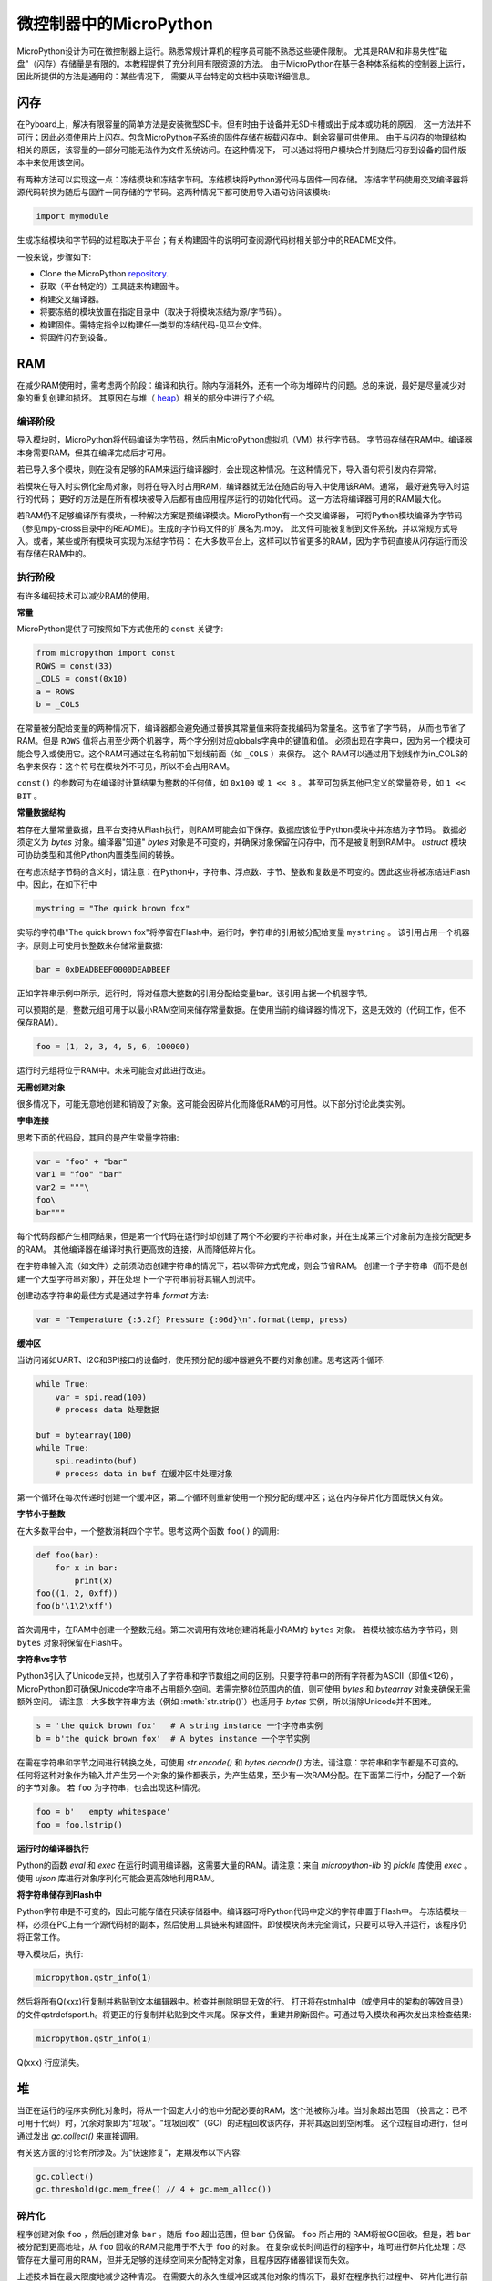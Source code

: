 .. _constrained:

微控制器中的MicroPython
===============================

MicroPython设计为可在微控制器上运行。熟悉常规计算机的程序员可能不熟悉这些硬件限制。
尤其是RAM和非易失性"磁盘"（闪存）存储量是有限的。本教程提供了充分利用有限资源的方法。
由于MicroPython在基于各种体系结构的控制器上运行，因此所提供的方法是通用的：某些情况下，
需要从平台特定的文档中获取详细信息。

闪存
------------

在Pyboard上，解决有限容量的简单方法是安装微型SD卡。但有时由于设备并无SD卡槽或出于成本或功耗的原因，
这一方法并不可行；因此必须使用片上闪存。包含MicroPython子系统的固件存储在板载闪存中。剩余容量可供使用。
由于与闪存的物理结构相关的原因，该容量的一部分可能无法作为文件系统访问。在这种情况下，
可以通过将用户模块合并到随后闪存到设备的固件版本中来使用该空间。

有两种方法可以实现这一点：冻结模块和冻结字节码。冻结模块将Python源代码与固件一同存储。
冻结字节码使用交叉编译器将源代码转换为随后与固件一同存储的字节码。这两种情况下都可使用导入语句访问该模块:

.. code::

    import mymodule

生成冻结模块和字节码的过程取决于平台；有关构建固件的说明可查阅源代码树相关部分中的README文件。

一般来说，步骤如下:

* Clone the MicroPython `repository <https://github.com/micropython/micropython>`_.
* 获取（平台特定的）工具链来构建固件。
* 构建交叉编译器。
* 将要冻结的模块放置在指定目录中（取决于将模块冻结为源/字节码）。
* 构建固件。需特定指令以构建任一类型的冻结代码-见平台文件。
* 将固件闪存到设备。

RAM
---

在减少RAM使用时，需考虑两个阶段：编译和执行。除内存消耗外，还有一个称为堆碎片的问题。总的来说，最好是尽量减少对象的重复创建和损坏。
其原因在与堆（ `heap`_）相关的部分中进行了介绍。

编译阶段
~~~~~~~~~~~~~~~~~

导入模块时，MicroPython将代码编译为字节码，然后由MicroPython虚拟机（VM）执行字节码。
字节码存储在RAM中。编译器本身需要RAM，但其在编译完成后才可用。

若已导入多个模块，则在没有足够的RAM来运行编译器时，会出现这种情况。在这种情况下，导入语句将引发内存异常。

若模块在导入时实例化全局对象，则将在导入时占用RAM，编译器就无法在随后的导入中使用该RAM。通常，
最好避免导入时运行的代码； 更好的方法是在所有模块被导入后都有由应用程序运行的初始化代码。
这一方法将编译器可用的RAM最大化。

若RAM仍不足够编译所有模块，一种解决方案是预编译模块。MicroPython有一个交叉编译器，
可将Python模块编译为字节码（参见mpy-cross目录中的README）。生成的字节码文件的扩展名为.mpy。
此文件可能被复制到文件系统，并以常规方式导入。或者，某些或所有模块可实现为冻结字节码：
在大多数平台上，这样可以节省更多的RAM，因为字节码直接从闪存运行而没有存储在RAM中的。

执行阶段
~~~~~~~~~~~~~~~

有许多编码技术可以减少RAM的使用。

**常量**

MicroPython提供了可按照如下方式使用的 ``const`` 关键字:

.. code::

    from micropython import const
    ROWS = const(33)
    _COLS = const(0x10)
    a = ROWS
    b = _COLS

在常量被分配给变量的两种情况下，编译器都会避免通过替换其常量值来将查找编码为常量名。这节省了字节码，
从而也节省了RAM。但是 ``ROWS`` 值将占用至少两个机器字，两个字分别对应globals字典中的键值和值。
必须出现在字典中，因为另一个模块可能会导入或使用它。这个RAM可通过在名称前加下划线前面（如 ``_COLS`` ）来保存。
这个 RAM可以通过用下划线作为in_COLS的名字来保存：这个符号在模块外不可见，所以不会占用RAM。

``const()`` 的参数可为在编译时计算结果为整数的任何值，如 ``0x100`` 或 ``1 << 8`` 。
甚至可包括其他已定义的常量符号，如 ``1 << BIT`` 。

**常量数据结构**

若存在大量常量数据，且平台支持从Flash执行，则RAM可能会如下保存。数据应该位于Python模块中并冻结为字节码。
数据必须定义为 `bytes` 对象。编译器"知道" `bytes` 对象是不可变的，并确保对象保留在闪存中，而不是被复制到RAM中。
`ustruct` 模块可协助类型和其他Python内置类型间的转换。

在考虑冻结字节码的含义时，请注意：在Python中，字符串、浮点数、字节、整数和复数是不可变的。因此这些将被冻结进Flash中。因此，在如下行中

.. code::

    mystring = "The quick brown fox"

实际的字符串"The quick brown fox"将停留在Flash中。运行时，字符串的引用被分配给变量 ``mystring`` 。
该引用占用一个机器字。原则上可使用长整数来存储常量数据:

.. code::

    bar = 0xDEADBEEF0000DEADBEEF

正如字符串示例中所示，运行时，将对任意大整数的引用分配给变量bar。该引用占据一个机器字节。

可以预期的是，整数元组可用于以最小RAM空间来储存常量数据。在使用当前的编译器的情况下，这是无效的（代码工作，但不保存RAM）。

.. code::

    foo = (1, 2, 3, 4, 5, 6, 100000)

运行时元组将位于RAM中。未来可能会对此进行改进。

**无需创建对象**

很多情况下，可能无意地创建和销毁了对象。这可能会因碎片化而降低RAM的可用性。以下部分讨论此类实例。

**字串连接**

思考下面的代码段，其目的是产生常量字符串:

.. code::

    var = "foo" + "bar"
    var1 = "foo" "bar"
    var2 = """\
    foo\
    bar"""

每个代码段都产生相同结果，但是第一个代码在运行时却创建了两个不必要的字符串对象，并在生成第三个对象前为连接分配更多的RAM。
其他编译器在编译时执行更高效的连接，从而降低碎片化。

在字符串输入流（如文件）之前须动态创建字符串的情况下，若以零碎方式完成，则会节省RAM。
创建一个子字符串（而不是创建一个大型字符串对象），并在处理下一个字符串前将其输入到流中。

创建动态字符串的最佳方式是通过字符串 `format` 方法:

.. code::

    var = "Temperature {:5.2f} Pressure {:06d}\n".format(temp, press)

**缓冲区**

当访问诸如UART、I2C和SPI接口的设备时，使用预分配的缓冲器避免不要的对象创建。思考这两个循环:

.. code::

    while True:
        var = spi.read(100)
        # process data 处理数据

    buf = bytearray(100)
    while True:
        spi.readinto(buf)
        # process data in buf 在缓冲区中处理对象

第一个循环在每次传递时创建一个缓冲区，第二个循环则重新使用一个预分配的缓冲区；这在内存碎片化方面既快又有效。

**字节小于整数**

在大多数平台中，一个整数消耗四个字节。思考这两个函数 ``foo()`` 的调用:

.. code::

    def foo(bar):
        for x in bar:
            print(x)
    foo((1, 2, 0xff))
    foo(b'\1\2\xff')

首次调用中，在RAM中创建一个整数元组。第二次调用有效地创建消耗最小RAM的 ``bytes`` 对象。
若模块被冻结为字节码，则 ``bytes`` 对象将保留在Flash中。

**字符串vs字节**

Python3引入了Unicode支持，也就引入了字符串和字节数组之间的区别。只要字符串中的所有字符都为ASCII（即值<126），
MicroPython即可确保Unicode字符串不占用额外空间。若需完整8位范围内的值，则可使用 `bytes` 和 `bytearray` 对象来确保无需额外空间。
请注意：大多数字符串方法（例如 :meth:`str.strip()`）也适用于 `bytes` 实例，所以消除Unicode并不困难。

.. code::

    s = 'the quick brown fox'   # A string instance 一个字符串实例
    b = b'the quick brown fox'  # A bytes instance 一个字节实例

在需在字符串和字节之间进行转换之处，可使用 `str.encode()` 和 `bytes.decode()` 方法。请注意：字符串和字节都是不可变的。
任何将这种对象作为输入并产生另一个对象的操作都表示，为产生结果，至少有一次RAM分配。在下面第二行中，分配了一个新的字节对象。
若 ``foo`` 为字符串，也会出现这种情况。

.. code::

    foo = b'   empty whitespace'
    foo = foo.lstrip()

**运行时的编译器执行**

Python的函数 `eval` 和 `exec` 在运行时调用编译器，这需要大量的RAM。请注意：来自 `micropython-lib` 的
`pickle` 库使用 `exec` 。使用 `ujson` 库进行对象序列化可能会更高效地利用RAM。

**将字符串储存到Flash中**

Python字符串是不可变的，因此可能存储在只读存储器中。编译器可将Python代码中定义的字符串置于Flash中。
与冻结模块一样，必须在PC上有一个源代码树的副本，然后使用工具链来构建固件。即使模块尚未完全调试，只要可以导入并运行，该程序仍将正常工作。

导入模块后，执行:

.. code::

    micropython.qstr_info(1)

然后将所有Q(xxx)行复制并粘贴到文本编辑器中。检查并删除明显无效的行。 打开将在stmhal中（或使用中的架构的等效目录）
的文件qstrdefsport.h。将更正的行复制并粘贴到文件末尾。保存文件，重建并刷新固件。可通过导入模块和再次发出来检查结果:

.. code::

    micropython.qstr_info(1)

Q(xxx) 行应消失。

.. _heap:

堆
--------

当正在运行的程序实例化对象时，将从一个固定大小的池中分配必要的RAM，这个池被称为堆。当对象超出范围
（换言之：已不可用于代码）时，冗余对象即为"垃圾"。"垃圾回收"（GC）的进程回收该内存，并将其返回到空闲堆。
这个过程自动进行，但可通过发出 `gc.collect()` 来直接调用。

有关这方面的讨论有所涉及。为"快速修复"，定期发布以下内容:

.. code::

    gc.collect()
    gc.threshold(gc.mem_free() // 4 + gc.mem_alloc())

碎片化
~~~~~~~~~~~~~

程序创建对象 ``foo`` ，然后创建对象 ``bar`` 。随后 ``foo`` 超出范围，但 ``bar`` 仍保留。 ``foo`` 所占用的
RAM将被GC回收。但是，若 ``bar`` 被分配到更高地址，从 ``foo`` 回收的RAM只能用于不大于 ``foo`` 的对象。
在复杂或长时间运行的程序中，堆可进行碎片化处理：尽管存在大量可用的RAM，但并无足够的连续空间来分配特定对象，且程序因存储器错误而失效。

上述技术旨在最大限度地减少这种情况。 在需要大的永久性缓冲区或其他对象的情况下，最好在程序执行过程中、
碎片化进行前尽早将这些缓冲区实例化。 可通过监视堆的状态和控制GC来进一步改进。概述如下。

报告
~~~~~~~~~

许多库函数可用于报告内存分配和控制GC。这些都可以在 `gc` 和 `micropython` 模块中找到。
下面的例子可能被粘贴在REPL（ctrl e进入粘贴模式，ctrl d运行它）。许多库函数可用于报告内存分配并控制GC。
这些同样存在 `gc` 和 `micropython` 模块中。以下示例可能粘贴到REPL中（ ``ctrl e`` 进入粘贴模式， ``ctrl d`` 运行它）。

.. code::

    import gc
    import micropython
    gc.collect()
    micropython.mem_info()
    print('-----------------------------')
    print('Initial free: {} allocated: {}'.format(gc.mem_free(), gc.mem_alloc()))
    def func():
        a = bytearray(10000)
    gc.collect()
    print('Func definition: {} allocated: {}'.format(gc.mem_free(), gc.mem_alloc()))
    func()
    print('Func run free: {} allocated: {}'.format(gc.mem_free(), gc.mem_alloc()))
    gc.collect()
    print('Garbage collect free: {} allocated: {}'.format(gc.mem_free(), gc.mem_alloc()))
    print('-----------------------------')
    micropython.mem_info(1)

以上使用的方法:

* `gc.collect()` 强制执行垃圾收集。见脚注。
* `micropython.mem_info()` 打印RAM利用率的总结。
* `gc.mem_free()` 返回空闲堆大小（以字节为单位）。
* `gc.mem_alloc()` 返回当前分配的字节数量。
* ``micropython.mem_info(1)`` 打印堆利用率的表格（详情见下）。

生成的数字取决于平台，但可以看到，定义函数使用由编译器发出的字节码形式的少量RAM（编译器使用的RAM已被回收）。
运行该函数使用超过10KiB，但返回时， ``a`` 为垃圾，因为它超出范围且无法引用。最后的 `gc.collect()` 会恢复内存。

由 ``micropython.mem_info(1)`` 生成的最终输出将有所不同，但可能会如下解释:

====== =================
 符号    含义
====== =================
   .   空闲块
   h   head block
   =   tail block
   m   marked head block
   T   元组
   L   列表
   D   字典
   F   浮点数
   B   字节代码
   M   模块
====== =================

每个字母代表一个内存块，每个块16字节。因此，堆转储的一行代表0x400字节或1KiB的RAM。

控制垃圾回收
~~~~~~~~~~~~~~~~~~~~~~~~~~~~~

可随时通过发出 `gc.collect()` 来请求GC。定期执行首先有助于防止碎片化，其次也有利于提高性能。
GC可能耗费数毫秒，在工作量较小时耗时更短（在Pyboard上只需大约1ms）。显式调用可最大限度减少延迟，
同时确保其在程序中可接受的情况下出现。

以下情况下，自动GC将被激活。尝试分配失败时，执行GC并重新尝试分配。只有在此分配失败时才会引发异常。
其次，若可用RAM数量低于阈值，则会触发自动GC。这个阈值可随执行进行而调整:

.. code::

    gc.collect()
    gc.threshold(gc.mem_free() // 4 + gc.mem_alloc())

超过25％的当前空闲堆被占用时，将触发GC。

通常，模块应在运行时使用构造函数或其他初始化函数实例化数据对象。这一因为，若在初始化时发生这种情况，
则在导入后续模块时，编译器可能会缺乏可用RAM。若模块在导入时实例化数据，那么在导入后发出的 `gc.collect()` 会改善这一问题。

字符串操作
-----------------

MicroPython以有效的方式处理字符串，理解其处理方式这可帮助设计在微控制器上运行的应用程序。
模块被编译时，出现多次的字符串只存储一次，此过程被称为字符串驻留。在MicroPython中，
驻留字符串被称为 ``qstr`` 。在正常导入的模块中，单个实例将位于RAM中，但如上所述，在冻结为字节码的模块中，则将位于Flash中。

字符串对比也使用散列有效进行（而非逐个字符执行）。因此，在性能和RAM使用方面，使用字符串而非整数的惩罚可能会很小-这可能会让C程序员感到意外。

附言
----------

MicroPython传输、返回并（默认为）通过引用复制对象。一个引用占用一个机器字，所以这些进程在RAM使用率和速度方面较为高效。

在必需变量（其大小既非一个字节也非一个机器字）的情况下，将有可帮助有效存储变量并进行转换的标准库。
见 `array` 、 `ustruct` 和 `uctypes` 模块。

脚注：gc.collect()返回值
~~~~~~~~~~~~~~~~~~~~~~~~~~~~~~~~~~~

在Unix和Windows平台上， `gc.collect()` 方法返回一个整数，该整数表示在回收中收回的不同内存
区域的数量（更确切地说，是变为空闲块的head block的数量）。出于效率原因，baremetal端口不返回此值。